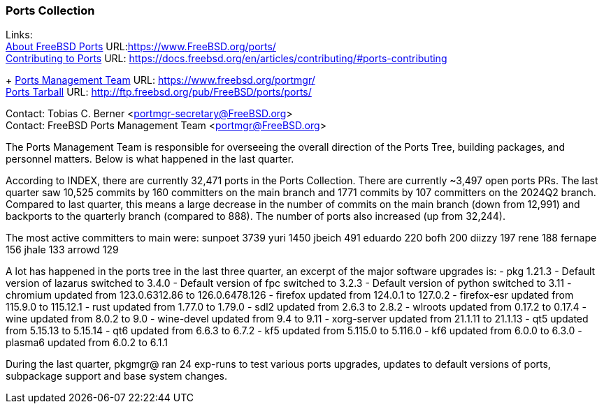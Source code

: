 === Ports Collection

Links: +
link:https://www.FreeBSD.org/ports/[About FreeBSD Ports] URL:link:https://www.FreeBSD.org/ports/[] +
link:https://docs.freebsd.org/en/articles/contributing/#ports-contributing[Contributing to Ports] URL: link:https://docs.freebsd.org/en/articles/contributing/#ports-contributing[]
+
link:https://www.freebsd.org/portmgr/[Ports Management Team] URL: link:https://www.freebsd.org/portmgr/[] +
link:http://ftp.freebsd.org/pub/FreeBSD/ports/ports/[Ports Tarball] URL: link:http://ftp.freebsd.org/pub/FreeBSD/ports/ports/[]

Contact: Tobias C. Berner <portmgr-secretary@FreeBSD.org> +
Contact: FreeBSD Ports Management Team <portmgr@FreeBSD.org>

The Ports Management Team is responsible for overseeing the overall direction of the Ports Tree, building packages, and personnel matters.
Below is what happened in the last quarter.

According to INDEX, there are currently 32,471 ports in the Ports Collection.
There are currently ~3,497 open ports PRs.
The last quarter saw 10,525 commits by 160 committers on the main branch and 1771 commits by 107 committers on the 2024Q2 branch.
Compared to last quarter, this means a large decrease in the number of commits on the main branch (down from 12,991) and backports to the quarterly branch (compared to 888).
The number of ports also increased (up from 32,244).

The most active committers to main were:
       sunpoet   3739
       yuri      1450
       jbeich     491
       eduardo    220
       bofh       200
       diizzy     197
       rene       188
       fernape    156
       jhale      133
       arrowd     129

A lot has happened in the ports tree in the last three quarter, an excerpt of the major software upgrades is:
- pkg 1.21.3
- Default version of lazarus switched to 3.4.0
- Default version of fpc switched to 3.2.3
- Default version of python switched to 3.11
- chromium      updated from   123.0.6312.86 to  126.0.6478.126
- firefox       updated from         124.0.1 to         127.0.2
- firefox-esr   updated from        115.9.0 to         115.12.1
- rust          updated from          1.77.0 to          1.79.0
- sdl2          updated from           2.6.3 to           2.8.2
- wlroots       updated from          0.17.2 to          0.17.4
- wine          updated from           8.0.2 to             9.0
- wine-devel    updated from            9.4 to             9.11
- xorg-server   updated from         21.1.11 to         21.1.13
- qt5           updated from         5.15.13 to         5.15.14
- qt6           updated from           6.6.3 to           6.7.2
- kf5           updated from         5.115.0 to         5.116.0
- kf6           updated from           6.0.0 to           6.3.0
- plasma6       updated from           6.0.2 to           6.1.1

During the last quarter, pkgmgr@ ran 24 exp-runs to test various ports upgrades, updates to default versions of ports, subpackage support and base system changes.
